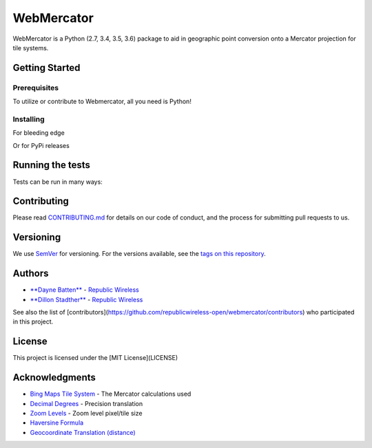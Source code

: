 ===========
WebMercator
===========

.. image:: https://travis-ci.org/republicwireless-open/webmercator.svg?branch=master
    :target: https://travis-ci.org/republicwireless-open/webmercator

.. image:: https://codecov.io/gh/republicwireless-open/webmercator/branch/master/graph/badge.svg
    :target: https://codecov.io/gh/republicwireless-open/webmercator

.. image:: https://img.shields.io/pypi/v/webmercator.svg?style=flat
    :target: https://pypi.python.org/pypi/webmercator

.. image:: https://img.shields.io/badge/License-MIT-yellow.svg
    :target: https://opensource.org/licenses/MIT

WebMercator is a Python (2.7, 3.4, 3.5, 3.6) package to aid in geographic point conversion onto a Mercator projection for tile systems.


Getting Started
---------------

Prerequisites
^^^^^^^^^^^^^

To utilize or contribute to Webmercator, all you need is Python!

Installing
^^^^^^^^^^

For bleeding edge

.. code-block:: shell
    # keeping the repo local
    git clone git@github.com:republicwireless-open/webmercator
    cd webmercator
    python setup.py install

    # only install; no need to clone
    pip install git+https://github.com/republicwireless-open/webmercator@master

Or for PyPi releases

.. code-block:: shell
    pip install webmercator>=0.1.0


Running the tests
-----------------

Tests can be run in many ways:

.. code-block:: shell
    # runs all tests, in all environments
    path/to/tox

    # runs all tests, only in Python 2.7
    path/to/tox -e py27

    # runs specific test class, only in Python 3.6
    path/to/tox -e py36 tests/point.py

    # runs specific test class, only in Python 3.6
    path/to/tox -e py36 tests/point.py:TestPoint

    # runs specific test class, only in Python 3.6
    path/to/tox -e py36 tests/point.py:TestPoint.test_init_empty

    # only runs style guide tests
    path/to/tox -e flake8

Contributing
------------

Please read `CONTRIBUTING.md <https://github.com/republicwireless-open/webmercator/blob/master/.github/CONTRIBUTING.md>`_ for details on our code of conduct, and the process for submitting pull requests to us.

Versioning
----------

We use `SemVer <http://semver.org/>`_ for versioning. For the versions available, see the `tags on this repository <https://github.com/republicwireless-open/webmercator/tags>`_.

Authors
-------

* `**Dayne Batten** <https://github.com/daynebatten>`_ - `Republic Wireless <https://republicwireless.com>`_
* `**Dillon Stadther** <https://github.com/dlstadther>`_ - `Republic Wireless <https://republicwireless.com>`_

See also the list of [contributors](https://github.com/republicwireless-open/webmercator/contributors) who participated in this project.

License
-------

This project is licensed under the [MIT License](LICENSE)

Acknowledgments
---------------

* `Bing Maps Tile System <https://msdn.microsoft.com/en-us/library/bb259689.aspx>`_ - The Mercator calculations used
* `Decimal Degrees <https://en.wikipedia.org/wiki/Decimal_degrees>`_ - Precision translation
* `Zoom Levels <https://wiki.openstreetmap.org/wiki/Zoom_levels>`_ - Zoom level pixel/tile size
* `Haversine Formula <https://en.wikipedia.org/wiki/Haversine_formula>`_
* `Geocoordinate Translation (distance) <https://www.movable-type.co.uk/scripts/latlong.html>`_
